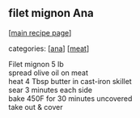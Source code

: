 #+pagetitle: filet mignon Ana

** filet mignon Ana

  [[[file:0-recipe-index.org][main recipe page]]]

categories: [[[file:c-ana.org][ana]]] [[[file:c-meat.org][meat]]]

#+begin_verse
 Filet mignon 5 lb
 spread olive oil on meat
 heat 4 Tbsp butter in cast-iron skillet
 sear 3 minutes each side
 bake 450F for 30 minutes uncovered
 take out & cover
#+end_verse
